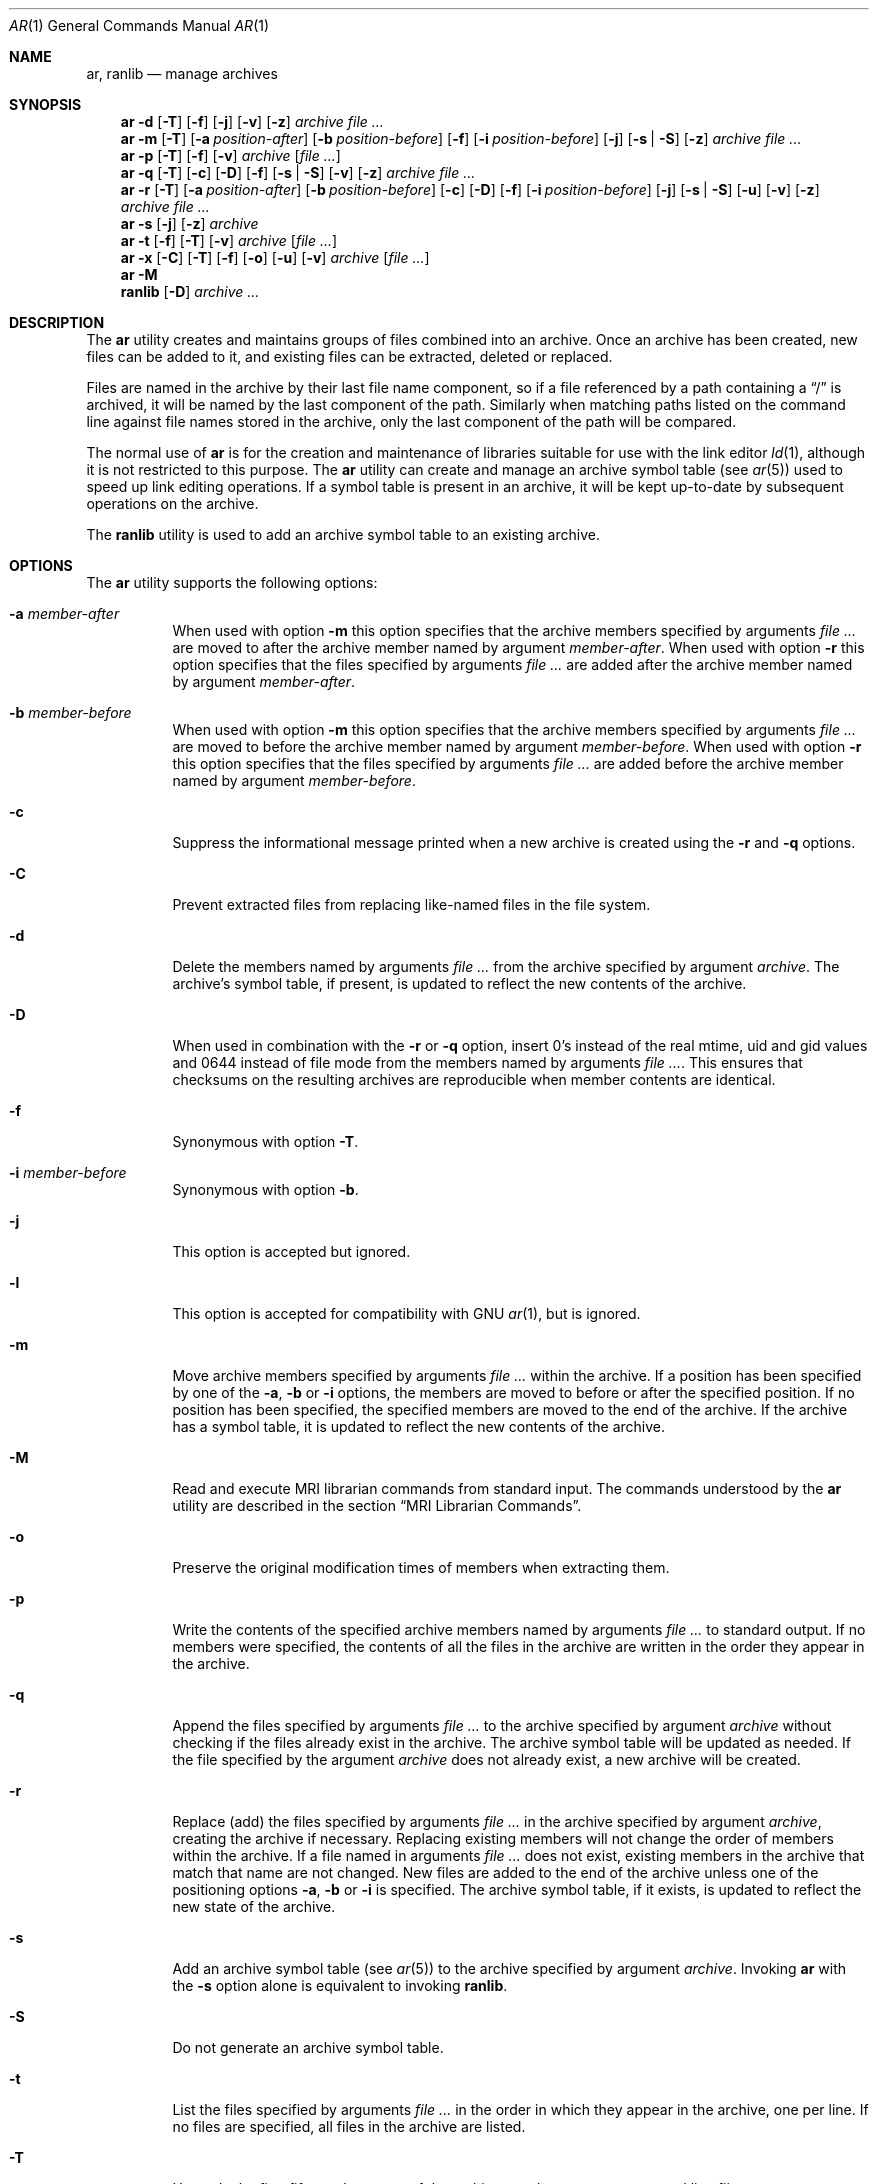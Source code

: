 .\" Copyright (c) 2007 Joseph Koshy.  All rights reserved.
.\"
.\" Redistribution and use in source and binary forms, with or without
.\" modification, are permitted provided that the following conditions
.\" are met:
.\" 1. Redistributions of source code must retain the above copyright
.\"    notice, this list of conditions and the following disclaimer.
.\" 2. Redistributions in binary form must reproduce the above copyright
.\"    notice, this list of conditions and the following disclaimer in the
.\"    documentation and/or other materials provided with the distribution.
.\"
.\" This software is provided by Joseph Koshy ``as is'' and
.\" any express or implied warranties, including, but not limited to, the
.\" implied warranties of merchantability and fitness for a particular purpose
.\" are disclaimed.  in no event shall Joseph Koshy be liable
.\" for any direct, indirect, incidental, special, exemplary, or consequential
.\" damages (including, but not limited to, procurement of substitute goods
.\" or services; loss of use, data, or profits; or business interruption)
.\" however caused and on any theory of liability, whether in contract, strict
.\" liability, or tort (including negligence or otherwise) arising in any way
.\" out of the use of this software, even if advised of the possibility of
.\" such damage.
.\"
.\" $FreeBSD: soc2013/dpl/head/usr.bin/ar/ar.1 229106 2011-12-23 00:31:26Z gjb $
.\"
.Dd December 22, 2011
.Dt AR 1
.Os
.Sh NAME
.Nm ar ,
.Nm ranlib
.Nd manage archives
.Sh SYNOPSIS
.Nm
.Fl d
.Op Fl T
.Op Fl f
.Op Fl j
.Op Fl v
.Op Fl z
.Ar archive
.Ar
.Nm
.Fl m
.Op Fl T
.Op Fl a Ar position-after
.Op Fl b Ar position-before
.Op Fl f
.Op Fl i Ar position-before
.Op Fl j
.Op Fl s | Fl S
.Op Fl z
.Ar archive
.Ar
.Nm
.Fl p
.Op Fl T
.Op Fl f
.Op Fl v
.Ar archive
.Op Ar
.Nm
.Fl q
.Op Fl T
.Op Fl c
.Op Fl D
.Op Fl f
.Op Fl s | Fl S
.Op Fl v
.Op Fl z
.Ar archive
.Ar
.Nm
.Fl r
.Op Fl T
.Op Fl a Ar position-after
.Op Fl b Ar position-before
.Op Fl c
.Op Fl D
.Op Fl f
.Op Fl i Ar position-before
.Op Fl j
.Op Fl s | Fl S
.Op Fl u
.Op Fl v
.Op Fl z
.Ar archive
.Ar
.Nm
.Fl s
.Op Fl j
.Op Fl z
.Ar archive
.Nm
.Fl t
.Op Fl f
.Op Fl T
.Op Fl v
.Ar archive
.Op Ar
.Nm
.Fl x
.Op Fl C
.Op Fl T
.Op Fl f
.Op Fl o
.Op Fl u
.Op Fl v
.Ar archive
.Op Ar
.Nm
.Fl M
.Nm ranlib
.Op Fl D
.Ar archive ...
.Sh DESCRIPTION
The
.Nm
utility creates and maintains groups of files combined into an
archive.
Once an archive has been created, new files can be added to it, and
existing files can be extracted, deleted or replaced.
.Pp
Files are named in the archive by their last file name component,
so if a file referenced by a path containing a
.Dq /
is archived, it will be named by the last component of the path.
Similarly when matching paths listed on the command line against
file names stored in the archive, only the last component of the
path will be compared.
.Pp
The normal use of
.Nm
is for the creation and maintenance of libraries suitable for use
with the link editor
.Xr ld 1 ,
although it is not restricted to this purpose.
The
.Nm
utility can create and manage an archive symbol table (see
.Xr ar 5 )
used to speed up link editing operations.
If a symbol table is present in an archive, it will be
kept up-to-date by subsequent operations on the archive.
.Pp
The
.Nm ranlib
utility is used to add an archive symbol table
to an existing archive.
.Sh OPTIONS
The
.Nm
utility supports the following options:
.Bl -tag -width indent
.It Fl a Ar member-after
When used with option
.Fl m
this option specifies that the archive members specified by
arguments
.Ar
are moved to after the archive member named by argument
.Ar member-after .
When used with option
.Fl r
this option specifies that the files specified by arguments
.Ar
are added after the archive member named by argument
.Ar member-after .
.It Fl b Ar member-before
When used with option
.Fl m
this option specifies that the archive members specified by
arguments
.Ar
are moved to before the archive member named by argument
.Ar member-before .
When used with option
.Fl r
this option specifies that the files specified by arguments
.Ar
are added before the archive member named by argument
.Ar member-before .
.It Fl c
Suppress the informational message printed when a new archive is
created using the
.Fl r
and
.Fl q
options.
.It Fl C
Prevent extracted files from replacing like-named files
in the file system.
.It Fl d
Delete the members named by arguments
.Ar
from the archive specified by argument
.Ar archive .
The archive's symbol table, if present, is updated to reflect
the new contents of the archive.
.It Fl D
When used in combination with the
.Fl r
or
.Fl q
option, insert 0's instead of the real mtime, uid and gid values
and 0644 instead of file mode from the members named by arguments
.Ar .
This ensures that checksums on the resulting archives are reproducible
when member contents are identical.
.It Fl f
Synonymous with option
.Fl T .
.It Fl i Ar member-before
Synonymous with option
.Fl b .
.It Fl j
This option is accepted but ignored.
.It Fl l
This option is accepted for compatibility with GNU
.Xr ar 1 ,
but is ignored.
.It Fl m
Move archive members specified by arguments
.Ar
within the archive.
If a position has been specified by one of the
.Fl a ,
.Fl b
or
.Fl i
options, the members are moved to before or after the specified
position.
If no position has been specified, the specified members are moved
to the end of the archive.
If the archive has a symbol table, it is updated to reflect the
new contents of the archive.
.It Fl M
Read and execute MRI librarian commands from standard input.
The commands understood by the
.Nm
utility are described in the section
.Sx "MRI Librarian Commands" .
.It Fl o
Preserve the original modification times of members when extracting
them.
.It Fl p
Write the contents of the specified archive members named by
arguments
.Ar
to standard output.
If no members were specified, the contents of all the files in the
archive are written in the order they appear in the archive.
.It Fl q
Append the files specified by arguments
.Ar
to the archive specified by argument
.Ar archive
without checking if the files already exist in the archive.
The archive symbol table will be updated as needed.
If the file specified by the argument
.Ar archive
does not already exist, a new archive will be created.
.It Fl r
Replace (add) the files specified by arguments
.Ar
in the archive specified by argument
.Ar archive ,
creating the archive if necessary.
Replacing existing members will not change the order of members within
the archive.
If a file named in arguments
.Ar
does not exist, existing members in the archive that match that
name are not changed.
New files are added to the end of the archive unless one of the
positioning options
.Fl a ,
.Fl b
or
.Fl i
is specified.
The archive symbol table, if it exists, is updated to reflect the
new state of the archive.
.It Fl s
Add an archive symbol table (see
.Xr ar 5 )
to the archive specified by argument
.Ar archive .
Invoking
.Nm
with the
.Fl s
option alone is equivalent to invoking
.Nm ranlib .
.It Fl S
Do not generate an archive symbol table.
.It Fl t
List the files specified by arguments
.Ar
in the order in which they appear in the archive, one per line.
If no files are specified, all files in the archive are listed.
.It Fl T
Use only the first fifteen characters of the archive member name or
command line file name argument when naming archive members.
.It Fl u
Conditionally update the archive or extract members.
When used with the
.Fl r
option, files named by arguments
.Ar
will be replaced in the archive if they are newer than their
archived versions.
When used with the
.Fl x
option, the members specified by arguments
.Ar
will be extracted only if they are newer than the corresponding
files in the file system.
.It Fl v
Provide verbose output.
When used with the
.Fl d ,
.Fl m ,
.Fl q
or
.Fl x
options,
.Nm
gives a file-by-file description of the archive modification being
performed, which consists of three white-space separated fields:
the option letter, a dash
.Dq "-" ,
and the file name.
When used with the
.Fl r
option,
.Nm
displays the description as above, but the initial letter is an
.Dq a
if the file is added to the archive, or an
.Dq r
if the file replaces a file already in the archive.
When used with the
.Fl p
option, the name of the file enclosed in
.Dq <
and
.Dq >
characters is written to standard output preceded by a single newline
character and followed by two newline characters.
The contents of the named file follow the file name.
When used with the
.Fl t
option,
.Nm
displays eight whitespace separated fields:
the file permissions as displayed by
.Xr strmode 3 ,
decimal user and group IDs separated by a slash (
.Dq / Ns ) ,
the file size in bytes, the file modification time in
.Xr strftime 3
format
.Dq "%b %e %H:%M %Y" ,
and the name of the file.
.It Fl V
Print a version string and exit.
.It Fl x
Extract archive members specified by arguments
.Ar
into the current directory.
If no members have been specified, extract all members of the archive.
If the file corresponding to an extracted member does not exist it
will be created.
If the file corresponding to an extracted member does exist, its owner
and group will not be changed while its contents will be overwritten
and its permissions will set to that entered in the archive.
The file's access and modification time would be that of the time
of extraction unless the
.Fl o
option was specified.
.It Fl z
This option is accepted but ignored.
.El
.Ss "MRI Librarian Commands"
If the
.Fl M
option is specified, the
.Nm
utility will read and execute commands from its standard input.
If standard input is a terminal, the
.Nm
utility will display the prompt
.Dq Li "AR >"
before reading a line, and will continue operation even if errors are
encountered.
If standard input is not a terminal, the
.Nm
utility will not display a prompt and will terminate execution on
encountering an error.
.Pp
Each input line contains a single command.
Words in an input line are separated by whitespace characters.
The first word of the line is the command, the remaining words are
the arguments to the command.
The command word may be specified in either case.
Arguments may be separated by commas or blanks.
.Pp
Empty lines are allowed and are ignored.
Long lines are continued by ending them with the
.Dq Li +
character.
.Pp
The
.Dq Li *
and
.Dq Li "\&;"
characters start a comment.
Comments extend till the end of the line.
.Pp
When executing an MRI librarian script the
.Nm
utility works on a temporary copy of an archive.
Changes to the copy are made permanent using the
.Ic save
command.
.Pp
Commands understood by the
.Nm
utility are:
.Bl -tag -width indent
.It Ic addlib Ar archive | Ic addlib Ar archive Pq Ar member Oo Li , Ar member Oc Ns ...
Add the contents of the archive named by argument
.Ar archive
to the current archive.
If specific members are named using the arguments
.Ar member ,
then those members are added to the current archive.
If no members are specified, the entire contents of the archive
are added to the current archive.
.It Ic addmod Ar member Oo Li , Ar member Oc Ns ...
Add the files named by arguments
.Ar member
to the current archive.
.It Ic clear
Discard all the contents of the current archive.
.It Ic create Ar archive
Create a new archive named by the argument
.Ar archive ,
and makes it the current archive.
If the named archive already exists, it will be overwritten
when the
.Ic save
command is issued.
.It Ic delete Ar module Oo Li , Ar member Oc Ns ...
Delete the modules named by the arguments
.Ar member
from the current archive.
.It Ic directory Ar archive Po Ar member Oo Li , Ar member Oc Ns ... Pc Op Ar outputfile
List each named module in the archive.
The format of the output depends on the verbosity setting set using
the
.Ic verbose
command.
Output is sent to standard output, or to the file specified by
argument
.Ar outputfile .
.It Ic end
Exit successfully from the
.Nm
utility.
Any unsaved changes to the current archive will be discarded.
.It Ic extract Ar member Oo Li , Ar member Oc Ns ...
Extract the members named by the arguments
.Ar member
from the current archive.
.It Ic list
Display the contents of the current archive in verbose style.
.It Ic open Ar archive
Open the archive named by argument
.Ar archive
and make it the current archive.
.It Ic replace Ar member Oo Li , Ar member Oc Ns ...
Replace named members in the current archive with the files specified
by arguments
.Ar member .
The files must be present in the current directory and the named
modules must already exist in the current archive.
.It Ic save
Commit all changes to the current archive.
.It Ic verbose
Toggle the verbosity of the
.Ic directory
command.
.El
.Sh EXAMPLES
To create a new archive
.Pa ex.a
containing three files
.Pa ex1.o ,
.Pa ex2.o
and
.Pa ex3.o ,
use:
.Dl "ar -rc ex.a ex1.o ex2.o ex3.o"
.Pp
To add an archive symbol table to an existing archive
.Pa ex.a ,
use:
.Dl "ar -s ex.a"
.Pp
To delete file
.Pa ex1.o
from archive
.Pa ex.a ,
use:
.D1 "ar -d ex.a ex1.o"
.Pp
To verbosely list the contents of archive
.Pa ex.a ,
use:
.D1 "ar -tv ex.a"
.Pp
To create a new archive
.Pa ex.a
containing the files
.Pa ex1.o ,
and
.Pa ex2.o ,
using MRI librarian commands, use the following script:
.Bd -literal -offset indent
create ex.a		 * specify the output archive
addmod ex1.o ex2.o	 * add modules
save			 * save pending changes
end			 * exit the utility
.Ed
.Sh DIAGNOSTICS
.Ex -std
.Sh SEE ALSO
.Xr ld 1 ,
.Xr archive 3 ,
.Xr elf 3 ,
.Xr strftime 3 ,
.Xr strmode 3 ,
.Xr ar 5
.Sh STANDARDS COMPLIANCE
The
.Nm
utility's support for the
.Fl a ,
.Fl b ,
.Fl c ,
.Fl i ,
.Fl m ,
.Fl p ,
.Fl q ,
.Fl r ,
.Fl s ,
.Fl t ,
.Fl u ,
.Fl v ,
.Fl C
and
.Fl T
options is believed to be compliant with
.St -p1003.2 .
.Sh HISTORY
An
.Nm
command first appeared in AT&T UNIX Version 1.
In
.Fx 8.0 ,
.An "Kai Wang" Aq kaiw@FreeBSD.org
reimplemented
.Nm
and
.Nm ranlib
using the
.Lb libarchive
and the
.Lb libelf .
